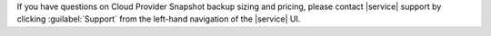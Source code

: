 If you have questions on Cloud Provider Snapshot backup sizing and
pricing, please contact |service| support by clicking
:guilabel:`Support` from the left-hand navigation of the |service| UI.
